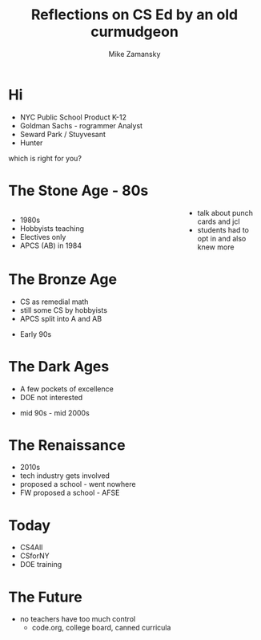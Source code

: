 #+REVEAL_ROOT: ../reveal-root
#+REVEAL_THEME: serif
#+REVEAL_INIT_OPTIONS:  showNotes:"separate-page"
#+OPTIONS: toc:nil num:nil date:nil email:t 
#+OPTIONS: reveal_title_slide:"<h3>%t</h3><br><h3>%a<br>zamansky@gmail.com</h3><p><h3>@zamansky</h3><h3>cestlaz.github.io</h3>"
#+TITLE:  Reflections on CS Ed by an old curmudgeon
#+AUTHOR: Mike Zamansky
#+EMAIL: Email: zamansky@gmail.com<br>Twitter: @zamansky

* Hi
#+ATTR_REVEAL: :frag (t)
- NYC Public School Product K-12 
- Goldman Sachs - rogrammer Analyst
- Seward Park / Stuyvesant
- Hunter
#+BEGIN_NOTES
which is right for you? 
#+END_NOTES

* The Stone Age - 80s
#+BEGIN_EXPORT html

<style>

#left {
  left:-8.33%;
  text-align: left;
  float: left;
  width:75%;
  z-index:-10;
}

#right {
  left:31.25%;
  top: 75px;
  float: right;
  text-align: right;
  z-index:-10;
  width:25%;
}
</style>

<div id="left">
<ul>
<li> 1980s
<li> Hobbyists teaching
<li> Electives only
<li> APCS (AB) in 1984
</ul>


</div>

<div id="right">  
<img height="200" src="ibm-1130.jpeg">
<img height="200" src="punch-card.jpg">

</div>

#+END_EXPORT
#+BEGIN_NOTES
- talk about punch cards and jcl
- students had to opt in and also knew more 
#+END_NOTES

* The Bronze Age
#+begin_export html
<img height="200" src="book-cover.jpg">
#+end_export
- CS as remedial math
- still some CS by hobbyists
- APCS split into A and AB
#+BEGIN_NOTES
- Early 90s
#+END_NOTES

* The Dark Ages
#+begin_export html
<img height="150" src="same.jpeg">
#+end_export
- A few pockets of excellence
- DOE not interested
#+BEGIN_NOTES
- mid 90s - mid 2000s
#+END_NOTES
   
* The Renaissance
#+REVEAL_HTML: <div class="column" style="float:left; width: 50%">
[[file:avc1.png]]
#+REVEAL_HTML: </div>

#+REVEAL_HTML: <div class="column" style="float:right; width: 50%">
[[file:avc2.png]]
#+REVEAL_HTML: </div>


#+BEGIN_NOTES
- 2010s
- tech industry gets involved
- proposed a school - went nowhere
- FW proposed a school - AFSE
  
#+END_NOTES

* Today
- CS4All 
- CSforNY
- DOE training
#+BEGIN_NOTES
#+END_NOTES
* The Future
#+BEGIN_NOTES
- no teachers have too much control
  - code.org, college board, canned curricula
#+END_NOTES
  
